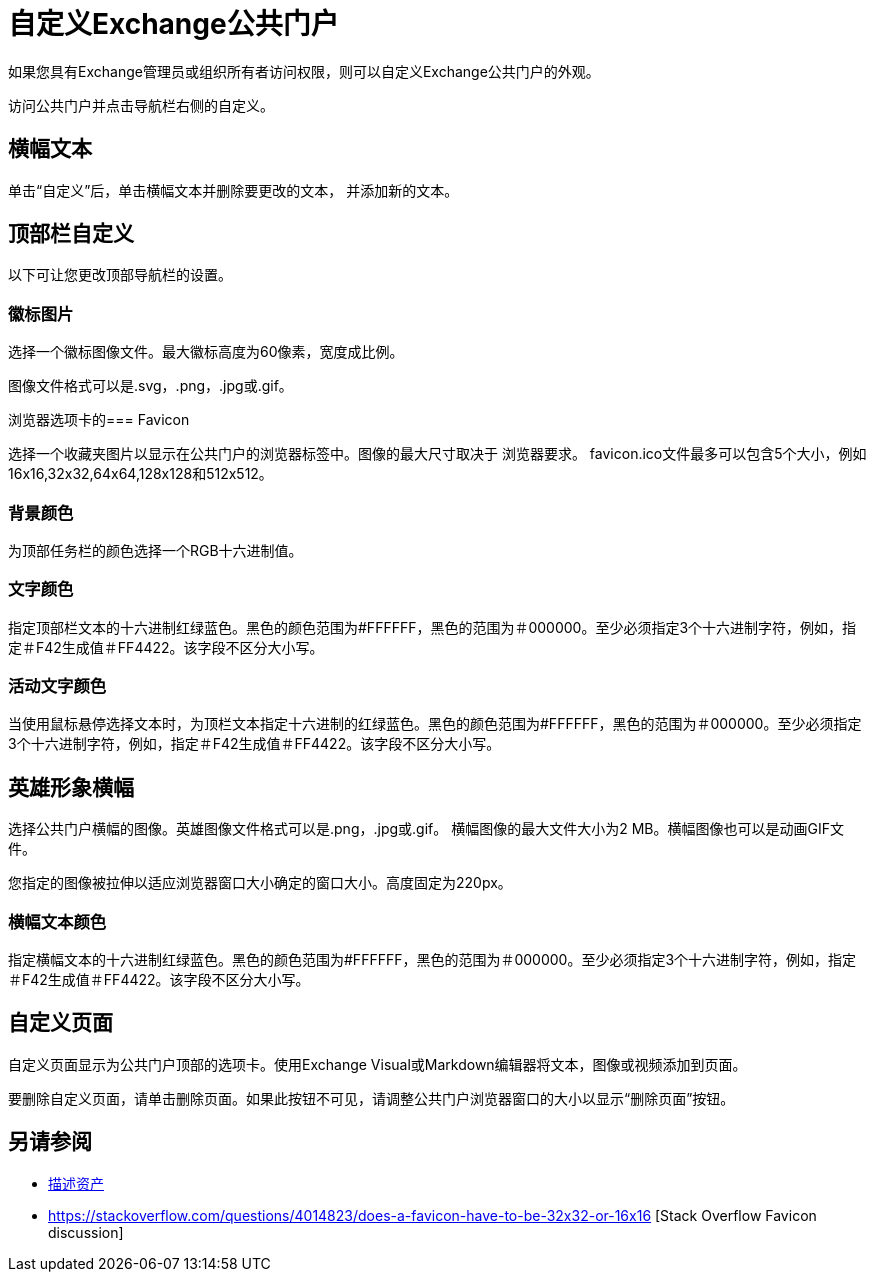 = 自定义Exchange公共门户

如果您具有Exchange管理员或组织所有者访问权限，则可以自定义Exchange公共门户的外观。

访问公共门户并点击导航栏右侧的自定义。

== 横幅文本

单击“自定义”后，单击横幅文本并删除要更改的文本，
并添加新的文本。

== 顶部栏自定义

以下可让您更改顶部导航栏的设置。

=== 徽标图片

选择一个徽标图像文件。最大徽标高度为60像素，宽度成比例。

图像文件格式可以是.svg，.png，.jpg或.gif。

浏览器选项卡的===  Favicon

选择一个收藏夹图片以显示在公共门户的浏览器标签中。图像的最大尺寸取决于
浏览器要求。 favicon.ico文件最多可以包含5个大小，例如16x16,32x32,64x64,128x128和512x512。

=== 背景颜色

为顶部任务栏的颜色选择一个RGB十六进制值。

=== 文字颜色

指定顶部栏文本的十六进制红绿蓝色。黑色的颜色范围为#FFFFFF，黑色的范围为＃000000。至少必须指定3个十六进制字符，例如，指定＃F42生成值＃FF4422。该字段不区分大小写。

=== 活动文字颜色

当使用鼠标悬停选择文本时，为顶栏文本指定十六进制的红绿蓝色。黑色的颜色范围为#FFFFFF，黑色的范围为＃000000。至少必须指定3个十六进制字符，例如，指定＃F42生成值＃FF4422。该字段不区分大小写。

== 英雄形象横幅

选择公共门户横幅的图像。英雄图像文件格式可以是.png，.jpg或.gif。
横幅图像的最大文件大小为2 MB。横幅图像也可以是动画GIF文件。

您指定的图像被拉伸以适应浏览器窗口大小确定的窗口大小。高度固定为220px。

=== 横幅文本颜色

指定横幅文本的十六进制红绿蓝色。黑色的颜色范围为#FFFFFF，黑色的范围为＃000000。至少必须指定3个十六进制字符，例如，指定＃F42生成值＃FF4422。该字段不区分大小写。

== 自定义页面

自定义页面显示为公共门户顶部的选项卡。使用Exchange Visual或Markdown编辑器将文本，图像或视频添加到页面。

要删除自定义页面，请单击删除页面。如果此按钮不可见，请调整公共门户浏览器窗口的大小以显示“删除页面”按钮。

== 另请参阅

*  link:/anypoint-exchange/to-describe-an-asset[描述资产]
*  https://stackoverflow.com/questions/4014823/does-a-favicon-have-to-be-32x32-or-16x16 [Stack Overflow Favicon discussion]
